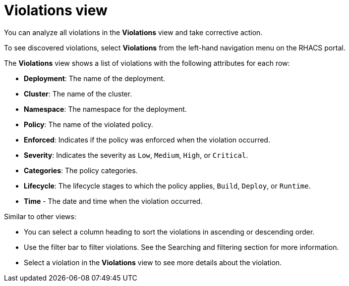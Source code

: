 // Module included in the following assemblies:
//
// * operating/respond-to-violations.adoc
:_module-type: CONCEPT
[id="violations-view_{context}"]
= Violations view

[role="_abstract"]
You can analyze all violations in the *Violations* view and take corrective action.

To see discovered violations, select *Violations* from the left-hand navigation menu on the RHACS portal.

The *Violations* view shows a list of violations with the following attributes for each row:

* *Deployment*: The name of the deployment.
* *Cluster*: The name of the cluster.
* *Namespace*: The namespace for the deployment.
* *Policy*: The name of the violated policy.
* *Enforced*: Indicates if the policy was enforced when the violation occurred.
* *Severity*: Indicates the severity as `Low`, `Medium`, `High`, or `Critical`.
* *Categories*: The policy categories.
* *Lifecycle*: The lifecycle stages to which the policy applies, `Build`, `Deploy`, or `Runtime`.
* *Time* - The date and time when the violation occurred.

Similar to other views:

* You can select a column heading to sort the violations in ascending or descending order.
* Use the filter bar to filter violations.
See the Searching and filtering section for more information.
* Select a violation in the *Violations* view to see more details about the violation.
